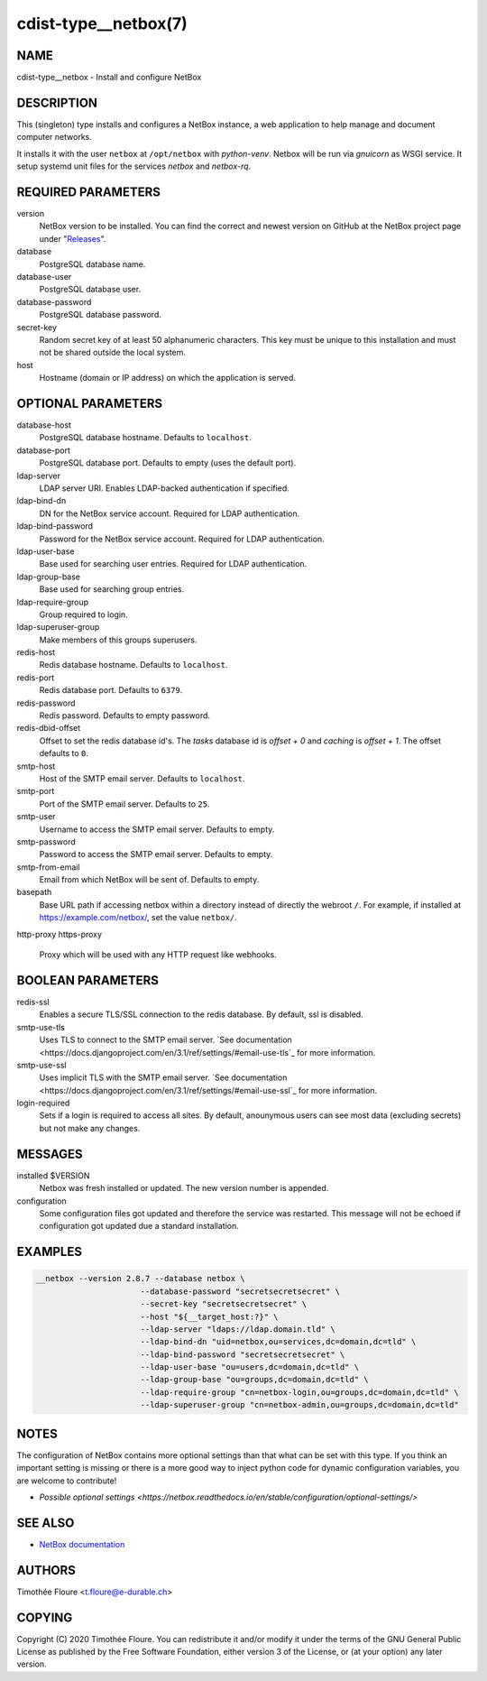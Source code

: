 cdist-type__netbox(7)
=====================

NAME
----
cdist-type__netbox - Install and configure NetBox


DESCRIPTION
-----------
This (singleton) type installs and configures a NetBox instance, a web
application to help manage and document computer networks.

It installs it with the user ``netbox`` at ``/opt/netbox`` with `python-venv`.
Netbox will be run via `gnuicorn` as WSGI service. It setup systemd unit files
for the services `netbox` and `netbox-rq`.


REQUIRED PARAMETERS
-------------------
version
    NetBox version to be installed. You can find the correct and newest version
    on GitHub at the NetBox project page under
    "`Releases <https://github.com/netbox-community/netbox/releases>`_".

database
    PostgreSQL database name.

database-user
    PostgreSQL database user.

database-password
    PostgreSQL database password.

secret-key
    Random secret key of at least 50 alphanumeric characters. This key must be
    unique to this installation and must not be shared outside the local
    system.

host
    Hostname (domain or IP address) on which the application is served.

OPTIONAL PARAMETERS
-------------------
database-host
  PostgreSQL database hostname. Defaults to ``localhost``.

database-port
  PostgreSQL database port. Defaults to empty (uses the default port).

ldap-server
  LDAP server URI. Enables LDAP-backed authentication if specified.

ldap-bind-dn
  DN for the NetBox service account. Required for LDAP authentication.

ldap-bind-password
  Password for the NetBox service account. Required for LDAP authentication.

ldap-user-base
  Base used for searching user entries. Required for LDAP authentication.

ldap-group-base
  Base used for searching group entries.

ldap-require-group
  Group required to login.

ldap-superuser-group
  Make members of this groups superusers.

redis-host
  Redis database hostname. Defaults to ``localhost``.

redis-port
  Redis database port. Defaults to ``6379``.

redis-password
  Redis password. Defaults to empty password.

redis-dbid-offset
  Offset to set the redis database id's. The `tasks` database id is `offset + 0`
  and `caching` is `offset + 1`. The offset defaults to ``0``.

smtp-host
  Host of the SMTP email server. Defaults to ``localhost``.

smtp-port
  Port of the SMTP email server. Defaults to ``25``.

smtp-user
  Username to access the SMTP email server. Defaults to empty.

smtp-password
  Password to access the SMTP email server. Defaults to empty.

smtp-from-email
  Email from which NetBox will be sent of. Defaults to empty.

basepath
  Base URL path if accessing netbox within a directory instead of directly the
  webroot ``/``. For example, if installed at https://example.com/netbox/, set
  the value ``netbox/``.

http-proxy
https-proxy
  Proxy which will be used with any HTTP request like webhooks.

BOOLEAN PARAMETERS
------------------
redis-ssl
  Enables a secure TLS/SSL connection to the redis database. By default, ssl
  is disabled.

smtp-use-tls
  Uses TLS to connect to the SMTP email server. `See documentation
  <https://docs.djangoproject.com/en/3.1/ref/settings/#email-use-tls`_
  for more information.

smtp-use-ssl
  Uses implicit TLS with the SMTP email server. `See documentation
  <https://docs.djangoproject.com/en/3.1/ref/settings/#email-use-ssl`_
  for more information.

login-required
  Sets if a login is required to access all sites. By default, anounymous users
  can see most data (excluding secrets) but not make any changes.

MESSAGES
--------
installed $VERSION
    Netbox was fresh installed or updated. The new version number is appended.

configuration
    Some configuration files got updated and therefore the service was
    restarted. This message will not be echoed if configuration got updated due
    a standard installation.


EXAMPLES
--------

.. code-block:: sh

  __netbox --version 2.8.7 --database netbox \
			--database-password "secretsecretsecret" \
			--secret-key "secretsecretsecret" \
			--host "${__target_host:?}" \
			--ldap-server "ldaps://ldap.domain.tld" \
			--ldap-bind-dn "uid=netbox,ou=services,dc=domain,dc=tld" \
			--ldap-bind-password "secretsecretsecret" \
			--ldap-user-base "ou=users,dc=domain,dc=tld" \
			--ldap-group-base "ou=groups,dc=domain,dc=tld" \
			--ldap-require-group "cn=netbox-login,ou=groups,dc=domain,dc=tld" \
			--ldap-superuser-group "cn=netbox-admin,ou=groups,dc=domain,dc=tld"


NOTES
-----
The configuration of NetBox contains more optional settings than that what can
be set with this type. If you think an important setting is missing or there
is a more good way to inject python code for dynamic configuration variables,
you are welcome to contribute!

- `Possible optional settings
  <https://netbox.readthedocs.io/en/stable/configuration/optional-settings/>`

SEE ALSO
--------
- `NetBox documentation <https://netbox.readthedocs.io/en/stable/>`_

AUTHORS
-------
Timothée Floure <t.floure@e-durable.ch>


COPYING
-------
Copyright \(C) 2020 Timothée Floure. You can redistribute it
and/or modify it under the terms of the GNU General Public License as
published by the Free Software Foundation, either version 3 of the
License, or (at your option) any later version.
